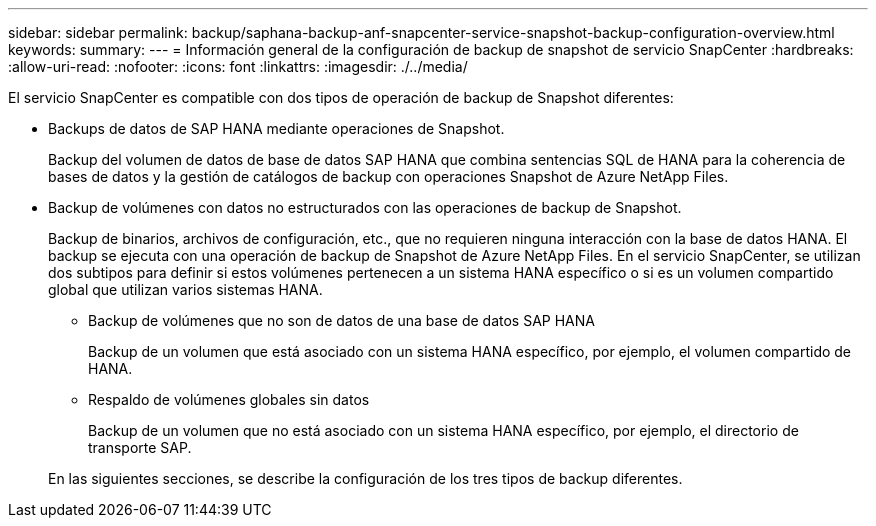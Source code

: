 ---
sidebar: sidebar 
permalink: backup/saphana-backup-anf-snapcenter-service-snapshot-backup-configuration-overview.html 
keywords:  
summary:  
---
= Información general de la configuración de backup de snapshot de servicio SnapCenter
:hardbreaks:
:allow-uri-read: 
:nofooter: 
:icons: font
:linkattrs: 
:imagesdir: ./../media/


[role="lead"]
El servicio SnapCenter es compatible con dos tipos de operación de backup de Snapshot diferentes:

* Backups de datos de SAP HANA mediante operaciones de Snapshot.
+
Backup del volumen de datos de base de datos SAP HANA que combina sentencias SQL de HANA para la coherencia de bases de datos y la gestión de catálogos de backup con operaciones Snapshot de Azure NetApp Files.

* Backup de volúmenes con datos no estructurados con las operaciones de backup de Snapshot.
+
Backup de binarios, archivos de configuración, etc., que no requieren ninguna interacción con la base de datos HANA. El backup se ejecuta con una operación de backup de Snapshot de Azure NetApp Files. En el servicio SnapCenter, se utilizan dos subtipos para definir si estos volúmenes pertenecen a un sistema HANA específico o si es un volumen compartido global que utilizan varios sistemas HANA.

+
** Backup de volúmenes que no son de datos de una base de datos SAP HANA
+
Backup de un volumen que está asociado con un sistema HANA específico, por ejemplo, el volumen compartido de HANA.

** Respaldo de volúmenes globales sin datos
+
Backup de un volumen que no está asociado con un sistema HANA específico, por ejemplo, el directorio de transporte SAP.

+
En las siguientes secciones, se describe la configuración de los tres tipos de backup diferentes.




